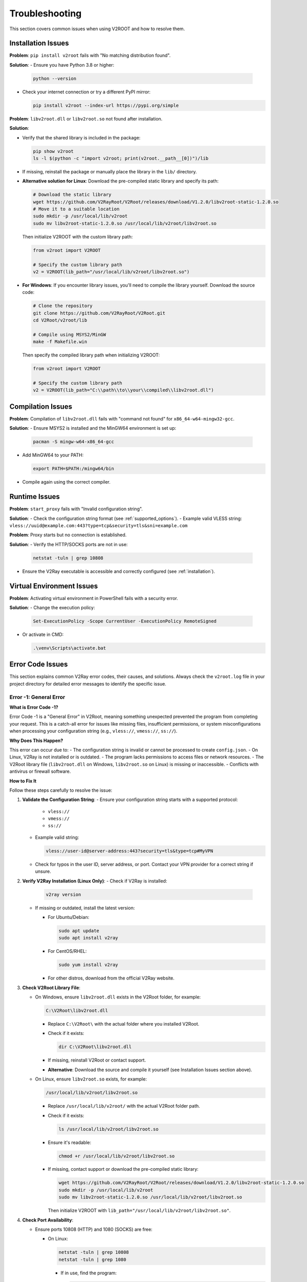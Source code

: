 .. _troubleshooting:

Troubleshooting
===============

This section covers common issues when using V2ROOT and how to resolve them.

Installation Issues
-------------------

**Problem**: ``pip install v2root`` fails with "No matching distribution found".

**Solution**:
- Ensure you have Python 3.8 or higher:

  .. code-block:: bash

     python --version

- Check your internet connection or try a different PyPI mirror:

  .. code-block:: bash

     pip install v2root --index-url https://pypi.org/simple

**Problem**: ``libv2root.dll`` or ``libv2root.so`` not found after installation.

**Solution**:

- Verify that the shared library is included in the package:

  .. code-block:: bash

     pip show v2root
     ls -l $(python -c "import v2root; print(v2root.__path__[0])")/lib

- If missing, reinstall the package or manually place the library in the ``lib/`` directory.

- **Alternative solution for Linux**: Download the pre-compiled static library and specify its path:

  .. code-block:: bash

     # Download the static library
     wget https://github.com/V2RayRoot/V2Root/releases/download/V1.2.0/libv2root-static-1.2.0.so
     # Move it to a suitable location
     sudo mkdir -p /usr/local/lib/v2root
     sudo mv libv2root-static-1.2.0.so /usr/local/lib/v2root/libv2root.so

  Then initialize V2ROOT with the custom library path:

  .. code-block:: python

     from v2root import V2ROOT

     # Specify the custom library path
     v2 = V2ROOT(lib_path="/usr/local/lib/v2root/libv2root.so")

- **For Windows**: If you encounter library issues, you'll need to compile the library yourself. Download the source code:

  .. code-block:: bash

     # Clone the repository
     git clone https://github.com/V2RayRoot/V2Root.git
     cd V2Root/v2root/lib

     # Compile using MSYS2/MinGW
     make -f Makefile.win

  Then specify the compiled library path when initializing V2ROOT:

  .. code-block:: python

     from v2root import V2ROOT

     # Specify the custom library path
     v2 = V2ROOT(lib_path="C:\\path\\to\\your\\compiled\\libv2root.dll")

Compilation Issues
------------------

**Problem**: Compilation of ``libv2root.dll`` fails with "command not found" for ``x86_64-w64-mingw32-gcc``.

**Solution**:
- Ensure MSYS2 is installed and the MinGW64 environment is set up:

  .. code-block:: bash

     pacman -S mingw-w64-x86_64-gcc

- Add MinGW64 to your PATH:

  .. code-block:: bash

     export PATH=$PATH:/mingw64/bin

- Compile again using the correct compiler.

Runtime Issues
--------------

**Problem**: ``start_proxy`` fails with "Invalid configuration string".

**Solution**:
- Check the configuration string format (see :ref:`supported_options`).
- Example valid VLESS string: ``vless://uuid@example.com:443?type=tcp&security=tls&sni=example.com``

**Problem**: Proxy starts but no connection is established.

**Solution**:
- Verify the HTTP/SOCKS ports are not in use:

  .. code-block:: bash

     netstat -tuln | grep 10808

- Ensure the V2Ray executable is accessible and correctly configured (see :ref:`installation`).

Virtual Environment Issues
--------------------------

**Problem**: Activating virtual environment in PowerShell fails with a security error.

**Solution**:
- Change the execution policy:

  .. code-block:: bash

     Set-ExecutionPolicy -Scope CurrentUser -ExecutionPolicy RemoteSigned

- Or activate in CMD:

  .. code-block:: bash

     .\venv\Scripts\activate.bat

Error Code Issues
-----------------

This section explains common V2Ray error codes, their causes, and solutions. Always check the ``v2root.log`` file in your project directory for detailed error messages to identify the specific issue.

Error -1: General Error
~~~~~~~~~~~~~~~~~~~~~~~

**What is Error Code -1?**

Error Code -1 is a "General Error" in V2Root, meaning something unexpected prevented the program from completing your request. This is a catch-all error for issues like missing files, insufficient permissions, or system misconfigurations when processing your configuration string (e.g., ``vless://``, ``vmess://``, ``ss://``).

**Why Does This Happen?**

This error can occur due to:
- The configuration string is invalid or cannot be processed to create ``config.json``.
- On Linux, V2Ray is not installed or is outdated.
- The program lacks permissions to access files or network resources.
- The V2Root library file (``libv2root.dll`` on Windows, ``libv2root.so`` on Linux) is missing or inaccessible.
- Conflicts with antivirus or firewall software.

**How to Fix It**

Follow these steps carefully to resolve the issue:

1. **Validate the Configuration String**:
   - Ensure your configuration string starts with a supported protocol:

     - ``vless://``
     - ``vmess://``
     - ``ss://``

   - Example valid string:
     
     .. code-block:: none

        vless://user-id@server-address:443?security=tls&type=tcp#MyVPN

   - Check for typos in the user ID, server address, or port. Contact your VPN provider for a correct string if unsure.

2. **Verify V2Ray Installation (Linux Only)**:
   - Check if V2Ray is installed:

     .. code-block:: bash

        v2ray version

   - If missing or outdated, install the latest version:

     - For Ubuntu/Debian:

       .. code-block:: bash

          sudo apt update
          sudo apt install v2ray

     - For CentOS/RHEL:

       .. code-block:: bash

          sudo yum install v2ray

     - For other distros, download from the official V2Ray website.

3. **Check V2Root Library File**:

   - On Windows, ensure ``libv2root.dll`` exists in the V2Root folder, for example:

     .. code-block:: none

        C:\V2Root\libv2root.dll

     - Replace ``C:\V2Root\`` with the actual folder where you installed V2Root.
     - Check if it exists:

       .. code-block:: powershell

          dir C:\V2Root\libv2root.dll

     - If missing, reinstall V2Root or contact support.
     - **Alternative**: Download the source and compile it yourself (see Installation Issues section above).

   - On Linux, ensure ``libv2root.so`` exists, for example:

     .. code-block:: none

        /usr/local/lib/v2root/libv2root.so

     - Replace ``/usr/local/lib/v2root/`` with the actual V2Root folder path.
     - Check if it exists:

       .. code-block:: bash

          ls /usr/local/lib/v2root/libv2root.so

     - Ensure it's readable:

       .. code-block:: bash

          chmod +r /usr/local/lib/v2root/libv2root.so

     - If missing, contact support or download the pre-compiled static library:

       .. code-block:: bash

          wget https://github.com/V2RayRoot/V2Root/releases/download/V1.2.0/libv2root-static-1.2.0.so
          sudo mkdir -p /usr/local/lib/v2root
          sudo mv libv2root-static-1.2.0.so /usr/local/lib/v2root/libv2root.so

       Then initialize V2ROOT with ``lib_path="/usr/local/lib/v2root/libv2root.so"``.

4. **Check Port Availability**:

   - Ensure ports 10808 (HTTP) and 1080 (SOCKS) are free:

     - On Linux:

       .. code-block:: bash

          netstat -tuln | grep 10808
          netstat -tuln | grep 1080

       - If in use, find the program:

         .. code-block:: bash

            sudo lsof -i :10808

       - Stop it or change ports in your script.

     - On Windows:

       .. code-block:: powershell

          netstat -an | findstr 10808
          netstat -an | findstr 1080

       - If used, close the program via Task Manager or change ports.

5. **Test Internet Connectivity**:

   - Check internet:

     .. code-block:: bash

        ping 8.8.8.8

   - If no response, restart your router or contact your ISP.
   - Test the server in your configuration string:

     .. code-block:: bash

        ping server-address

     - Replace ``server-address`` with the address from your string. If it fails, contact your VPN provider.

6. **Check Firewall and Antivirus**:

   - On Windows, allow ``v2root.py`` and ``C:\V2Root\libv2root.dll`` (use your path) in Windows Defender:

     - Settings > Update & Security > Windows Security > Virus & Threat Protection > Manage Settings > Exclusions.

   - On Linux, allow ports:

     .. code-block:: bash

        sudo ufw allow 10808
        sudo ufw allow 1080
        sudo ufw status

7. **Inspect the Log File**:

   - Open ``v2root.log`` and look for:

     - "Port already in use" (free ports).
     - "Network unreachable" (check internet/server).
     - "Invalid config" (check configuration string).

   - View log:

     .. code-block:: bash

        cat v2root.log

Error -2: Service Error
~~~~~~~~~~~~~~~~~~~~~~~

**What is Error Code -2?**

Error Code -2 is a "Service Error" in V2Root, indicating that the V2Ray program failed to start or couldn't connect to the internet after processing your configuration string. This error relates to issues with launching the V2Ray core or establishing network connectivity.

**Why Does This Happen?**

Common causes include:
- On Linux, V2Ray is not installed or is outdated, preventing the service from starting.
- Network ports (e.g., 10808, 1080) are already in use by another program.
- A firewall or antivirus is blocking V2Ray's network access.
- Internet connectivity issues (e.g., no internet or server downtime).
- The configuration string caused an invalid ``config.json`` to be generated.

**How to Fix It**

Follow these detailed steps to resolve the issue:

1. **Validate the Configuration String**:
   - Ensure your configuration string starts with:

     - ``vless://``
     - ``vmess://``
     - ``ss://``

   - Example valid string:
     
     .. code-block:: none

        vless://user-id@server-address:443?security=tls&type=tcp#MyVPN

   - Check for typos in the user ID, server address, or port. Contact your VPN provider for a correct string.

2. **Verify V2Ray Installation (Linux Only)**:
   - Check if V2Ray is installed:

     .. code-block:: bash

        v2ray version

   - If missing or outdated, install the latest version (see Error -1, step 2 above).

3. **Check V2Root Library File**:
   - Follow the same steps as Error -1, step 3 above. If missing, see the Installation Issues section.

4. **Check Port Availability**:
   - Follow the same steps as Error -1, step 4 above.

5. **Test Internet Connectivity**:
   - Follow the same steps as Error -1, step 5 above.

6. **Check Firewall and Antivirus**:
   - Follow the same steps as Error -1, step 6 above.

7. **Inspect the Log File**:
   - Follow the same steps as Error -1, step 7 above.

Error -3: Config Error
~~~~~~~~~~~~~~~~~~~~~~

**What is Error Code -3?**

Error Code -3 is a "Config Error" in V2Root, meaning the V2Ray configuration string you provided (e.g., ``vless://``, ``vmess://``, ``ss://``) is incorrect, malformed, or incompatible. This prevents V2Root from generating a valid ``config.json`` file, which stops V2Ray from starting or connecting properly.

**Why Does This Happen?**

This error can occur because:
- The configuration string has an invalid format or missing components (e.g., wrong protocol, missing user ID, or incorrect server address).
- The server address, port, or user ID in the configuration string is wrong or outdated.
- The V2Ray protocol in the string (e.g., ``vless``, ``vmess``) is not supported by your version of V2Ray or V2Root.
- The program failed to parse the configuration string due to a bug or unsupported characters.
- The VPN provider gave you an incorrect or expired configuration string.

**How to Fix It**

Follow these detailed steps to resolve the issue:

1. **Validate the Configuration String**:
   - Ensure your configuration string starts with a supported protocol:

     - ``vless://``
     - ``vmess://``
     - ``ss://``

   - Example of a valid string:
     .. code-block:: none

        vless://user-id@server-address:443?security=tls&type=tcp#MyVPN
   - Check for:
     - **User ID**: A valid UUID or identifier (e.g., ``123e4567-e89b-12d3-a456-426614174000``).
     - **Server Address**: A correct IP address (e.g., ``192.168.1.1``) or domain (e.g., ``vpn.example.com``).
     - **Port**: A number like ``443`` or ``1080``.
     - **Parameters**: Correct settings like ``security=tls`` or ``type=tcp``.
   - Compare your string with examples from your VPN provider. Fix any typos or missing parts.

2. **Contact Your VPN Provider**:
   - If you're unsure about the configuration string, send it to your VPN provider (remove sensitive parts like the user ID if needed) and ask them to verify:
  
     - Is the protocol (``vless``, ``vmess``, ``ss``) correct?
     - Is the server address and port still active?
     - Are the user ID and other parameters valid?
   
   - Request a new configuration string if yours is outdated or incorrect.

3. **Test the Server Address**:
   - Extract the server address from your configuration string (e.g., ``server-address`` in ``vless://user-id@server-address:443``).
   - Test if it's reachable:
   
     .. code-block:: bash

        ping server-address
 
   - If the ping fails, the server may be down or the address is wrong. Ask your VPN provider for an alternative server.

4. **Test a Different Configuration String**:
   - Ask your VPN provider for another configuration string (e.g., a different server or protocol).
   - Update your script to use the new string (e.g., pass it to ``set_config_string``) and rerun ``v2root.py``.

5. **Update V2Ray (Linux Only)**:
   - An outdated V2Ray version may not support newer protocols in the configuration string. Check the version:

     .. code-block:: bash

        v2ray version

   - If it's missing or old, update or install V2Ray (see Error -1, step 2 above).

6. **Check Windows Setup**:
   - On Windows, V2Ray is bundled with V2Root, so no separate installation is needed.
   - Ensure the file ``libv2root.dll`` is in the same folder as ``v2root.py`` or in the ``lib/build_win`` subdirectory.
   - If missing, see the Installation Issues section above.

7. **Inspect the Log File**:
   - Open ``v2root.log`` in the same folder as ``v2root.py`` with a text editor (e.g., Notepad on Windows, ``nano`` on Linux).
   - Look for errors related to the configuration string or ``config.json`` generation, such as:

     - "Invalid configuration string" (check string format).
     - "Failed to parse JSON" (indicates V2Root couldn't create a valid ``config.json`` from the string).
     - "Unknown protocol" (use a supported protocol like ``vless`` or ``vmess``).
     - "Server rejected" (wrong user ID, server address, or port).

   - View the log on Linux:

     .. code-block:: bash

        cat v2root.log

   - If the log mentions ``config.json``, it may show the generated file's contents. Check for errors like missing fields or invalid JSON syntax.

8. **Reinstall V2Root**:
   - If the program is failing to process the configuration string, there might be a bug or corrupted files.
   - Delete the V2Root folder and redownload the latest version from the official V2Root release page.
   - Extract and rerun ``v2root.py`` with your configuration string.

Error -4: Connection Error
~~~~~~~~~~~~~~~~~~~~~~~~~~

**What is Error Code -4?**

Error Code -4 is a "Connection Error" in V2Root, meaning the program couldn't connect to the V2Ray server specified in your configuration string or use the network. This error occurs after V2Root generates ``config.json`` from the string and tries to establish a connection, indicating network or server issues.

**Why Does This Happen?**

Possible causes include:
- The server address or port in the configuration string is incorrect or outdated.
- The V2Ray server is down, unreachable, or rejecting connections.
- Network ports (e.g., 10808 for HTTP, 1080 for SOCKS) are blocked by a firewall, router, or ISP.
- No internet connection or an unstable network.
- Other VPN or proxy software is interfering with V2Root's network access.
- The generated ``config.json`` has issues due to errors in the configuration string processing.

**How to Fix It**

Follow these detailed steps to resolve the issue:

1. **Verify Server Address and Port in the Configuration String**:

   - Check your configuration string (e.g., ``vless://user-id@server-address:443?security=tls&type=tcp#MyVPN``).
   - Ensure the server address (e.g., ``server-address``) and port (e.g., ``443``) are correct.
   - Test the server's reachability:

     .. code-block:: bash

        ping server-address

   - If the ping fails, the server may be down or the address is wrong. Contact your VPN provider to confirm the server details or get a new configuration string.

2. **Test a Different Configuration String**:
   - Ask your VPN provider for an alternative configuration string with a different server or port.
   - Update your script to use the new string (e.g., pass it to ``set_config_string``) and rerun ``v2root.py``.

3. **Check Internet Connectivity**:
   - Ensure your internet is working:

     .. code-block:: bash

        ping 8.8.8.8

   - If there's no response, troubleshoot your network:

     - Restart your router or modem.
     - Check Wi-Fi or Ethernet connection.
     - Contact your ISP if the issue persists.

4. **Verify Port Availability**:
   - V2Root uses ports 10808 (HTTP) and 1080 (SOCKS) by default for local connections. Ensure they're not blocked or in use.
   - Follow the same steps as Error -1, step 4 above.

5. **Check Firewall and Antivirus Settings**:
   - On Windows, ensure Windows Defender or other antivirus allows ``v2root.py`` and ``libv2root.dll``:

     - Go to Settings > Update & Security > Windows Security > Virus & Threat Protection > Manage Settings > Exclusions > Add an exclusion for both files.

   - On Linux, check if ``ufw`` or another firewall is blocking ports:

     .. code-block:: bash

        sudo ufw status

     - Allow V2Root's ports:

       .. code-block:: bash

          sudo ufw allow 10808
          sudo ufw allow 1080

   - Check your router's firewall settings. If behind NAT, ensure ports 10808 and 1080 are forwarded.
   - If your ISP blocks VPN ports, ask your VPN provider for a configuration string using a different port (e.g., 443).

6. **Inspect the Log File**:
   - Open ``v2root.log`` in the same folder as ``v2root.py`` with a text editor.
   - Look for errors related to the connection or ``config.json`` generation, such as:

     - "Connection refused" (wrong server address/port or server down).
     - "Network timeout" (internet issue or server unreachable).
     - "Failed to parse config" (indicates an issue with the generated ``config.json`` due to the configuration string).

   - View the log on Linux:

     .. code-block:: bash

        cat v2root.log

7. **Check for VPN/Proxy Conflicts**:
   - Ensure no other VPN or proxy software (e.g., OpenVPN, NordVPN) is running, as they may interfere with V2Root.
   - On Windows, disable other VPNs:

     - Settings > Network & Internet > VPN > Disconnect any active VPNs.

   - On Linux, stop other VPN services:

     .. code-block:: bash

        sudo systemctl stop openvpn

8. **Update V2Root and V2Ray**:
   - On Linux, ensure V2Ray is up-to-date to handle the configuration string and network protocols:

     .. code-block:: bash

        v2ray version
        sudo apt update
        sudo apt install v2ray

   - On Windows, ensure you have the latest V2Root version:

     - Delete the V2Root folder and redownload from the official V2Root release page.
     - Verify ``libv2root.dll`` is present in the same folder as ``v2root.py`` or in ``lib/build_win``.

Error -5: Initialization Error
~~~~~~~~~~~~~~~~~~~~~~~~~~~~~~

**What is Error Code -5?**

Error Code -5 is an "Initialization Error" in V2Root, meaning the program couldn't start V2Ray due to missing or misconfigured components when processing your configuration string. This occurs during the setup phase.

**Why Does This Happen?**

Possible causes include:

- On Linux, V2Ray is not installed system-wide.
- The V2Root library (``libv2root.dll`` on Windows, ``libv2root.so`` on Linux) is missing or inaccessible.
- Missing system libraries (e.g., ``libjansson`` on Linux).
- Insufficient permissions for V2Root files.
- Incompatible system environment.

**How to Fix It**

Follow these steps:

1. **Validate the Configuration String**:

   - Ensure it starts with:

     - ``vless://``
     - ``vmess://``
     - ``ss://``

   - Example:

     .. code-block:: none

        vless://user-id@server-address:443?security=tls&type=tcp#MyVPN

   - Check for typos. Contact your VPN provider for a valid string.

2. **Verify V2Ray Installation (Linux Only)**:
   - Check:

     .. code-block:: bash

        v2ray version

   - If missing or outdated, install the latest V2Ray (see Error -1, step 2 above).

3. **Check V2Root Library File**:
   - Follow the same steps as Error -1, step 3 above. If missing, see the Installation Issues section.

4. **Check for Missing Libraries (Linux Only)**:
   - Verify dependencies for ``libv2root.so``:

     .. code-block:: bash

        ldd /usr/local/lib/v2root/libv2root.so

     - Replace the path with your ``libv2root.so`` location.

   - Install missing libraries, e.g.:

     .. code-block:: bash

        sudo apt install libjansson-dev libc6

5. **Verify File Permissions**:
   - Linux: Ensure ``v2root.py`` and ``libv2root.so`` are accessible:

     .. code-block:: bash

        ls -l v2root.py
        ls -l /usr/local/lib/v2root/libv2root.so
        chmod +x v2root.py
        chmod +r /usr/local/lib/v2root/libv2root.so

     - Use your ``libv2root.so`` path.

   - Windows: Ensure ``v2root.py`` and ``C:\V2Root\libv2root.dll`` aren't blocked:

     - Right-click > Properties > Unblock (if visible).

6. **Inspect the Log File**:
   - Open ``v2root.log`` for errors like:

     - "V2Ray core not found" (install V2Ray).
     - "Library not found" (check ``libv2root.dll`` or ``libv2root.so``).
     - "Invalid config" (check configuration string).

   - View:

     .. code-block:: bash

        cat v2root.log

7. **Update System**:
   - Windows: Run Windows Update.
   - Linux:

     .. code-block:: bash

        sudo apt update && sudo apt upgrade

Error -6: Proxy Error
~~~~~~~~~~~~~~~~~~~~~

**What is Error Code -6?**

Error Code -6 is a "Proxy Error" in V2Root, meaning the program couldn't set or clear your system's proxy settings after processing your configuration string. This affects V2Root's ability to configure V2Ray as a proxy.

**Why Does This Happen?**

Causes include:

- Insufficient permissions to modify proxy settings.
- Other VPN/proxy software interfering.
- Corrupted or locked system proxy settings.
- Antivirus blocking proxy changes.
- Issues with the generated ``config.json`` from the configuration string.

**How to Fix It**

Follow these steps:

1. **Validate the Configuration String**:

   - Ensure it starts with:

     - ``vless://``
     - ``vmess://``
     - ``ss://``

   - Example:

     .. code-block:: none

        vless://user-id@server-address:443?security=tls&type=tcp#MyVPN

   - Check typos. Contact your VPN provider for a valid string.

2. **Run as Administrator**:

   - Windows: Right-click ``v2root.py`` > "Run as administrator".

     - Or PowerShell as admin:

       .. code-block:: powershell

          python v2root.py

   - Linux:

     .. code-block:: bash

        sudo python3 v2root.py

     - Ensure executable:

       .. code-block:: bash

          chmod +x v2root.py

3. **Check V2Root Library File**:
   - Follow the same steps as Error -1, step 3 above. If missing, see the Installation Issues section.

4. **Check for Conflicting Software**:
   - Close other VPNs/proxies.
   - Windows: Settings > Network & Internet > Proxy > No manual proxy unless needed.
   - Linux:

     .. code-block:: bash

        sudo systemctl stop openvpn

5. **Reset Proxy Settings**:
   - Windows:

     .. code-block:: powershell

        netsh winhttp reset proxy

     - Restart PC.

   - Linux:

     .. code-block:: bash

        gsettings reset org.gnome.system.proxy

6. **Check Antivirus**:
   - Windows: Add exceptions for ``v2root.py`` and ``C:\V2Root\libv2root.dll`` (your path) in Windows Defender.
   - Linux: Ensure no security software blocks V2Root.

7. **Inspect the Log File**:
   - Open ``v2root.log`` for:

     - "Permission denied" (run as admin).
     - "Proxy setting failed" (check conflicts).
     - "Invalid config" (check configuration string).

   - View:

     .. code-block:: bash

        cat v2root.log

Error -7: Process Already Running
~~~~~~~~~~~~~~~~~~~~~~~~~~~~~~~~~~

**What is Error Code -7?**

Error Code -7 is a "Process Already Running" error in V2Root, meaning you attempted to start a new V2Ray connection while another V2Ray process is still active. V2Root prevents multiple instances from running simultaneously to avoid conflicts with network ports, system resources, and proxy settings.

**Why Does This Happen?**

This error occurs when:
- You previously started V2Ray and forgot to stop it before starting a new connection.
- A previous V2Ray process didn't terminate properly (e.g., due to a crash or forceful program closure).
- The process ID (PID) is stored in the system registry (Windows) but the actual process might still be running in the background.
- You're running multiple scripts or programs that try to start V2Ray simultaneously.
- On Windows, the registry contains a PID from a previous session that wasn't cleaned up.

**How to Fix It**

Follow these detailed steps to resolve the issue:

1. **Stop the Existing V2Ray Process Using V2Root**:

   - The safest way is to use V2Root's built-in stop function in your script:

     .. code-block:: python

        from v2root import V2ROOT

        v2root = V2ROOT()
        v2root.stop()

   - This will properly terminate the V2Ray process and clean up proxy settings.

2. **Check for Running V2Ray Processes**:

   - **On Windows**:

     - Open Task Manager (press ``Ctrl+Shift+Esc``).
     - Look for processes named ``v2ray.exe`` or ``v2ray``.
     - Right-click and select "End Task" to terminate them.
     - Alternatively, use PowerShell:

       .. code-block:: powershell

          tasklist | findstr v2ray
          taskkill /IM v2ray.exe /F

   - **On Linux**:

     - Open a terminal and check for V2Ray processes:

       .. code-block:: bash

          ps aux | grep v2ray

     - Kill the process using its PID (replace ``12345`` with the actual PID):

       .. code-block:: bash

          sudo kill -9 12345

     - Or kill all V2Ray processes:

       .. code-block:: bash

          sudo pkill v2ray

3. **Clear Registry Data (Windows Only)**:

   - V2Root stores the PID in the Windows Registry under ``HKEY_CURRENT_USER\Software\V2ROOT``.
   - Open Registry Editor:

     - Press ``Win+R``, type ``regedit``, and press Enter.
     - Navigate to: ``HKEY_CURRENT_USER\Software\V2ROOT``
     - Look for a value named ``V2RayPID``.
     - Right-click and delete it.

   - Alternatively, use PowerShell:

     .. code-block:: powershell

        Remove-ItemProperty -Path "HKCU:\Software\V2ROOT" -Name "V2RayPID" -ErrorAction SilentlyContinue

4. **Wait a Few Seconds**:

   - After stopping the process, wait 5-10 seconds before starting V2Ray again.
   - This ensures the process fully terminates and releases network resources.

5. **Restart Your Script**:

   - After stopping the existing process, run your script again:

     .. code-block:: bash

        python v2root.py

   - V2Root should now start successfully without the -7 error.

6. **Check for Port Conflicts**:

   - The previous V2Ray process might still be holding ports 2300 (HTTP) or 2301 (SOCKS).
   - **On Windows**:

     .. code-block:: powershell

        netstat -an | findstr 2300
        netstat -an | findstr 2301

     - If ports are in use, find and terminate the program using Task Manager.

   - **On Linux**:

     .. code-block:: bash

        netstat -tuln | grep 2300
        netstat -tuln | grep 2301

     - If ports are occupied, find the process:

       .. code-block:: bash

          sudo lsof -i :2300
          sudo kill -9 <PID>

7. **Inspect the Log File**:

   - Open ``v2root.log`` in the same folder as your script.
   - Look for entries related to process management:

     - "V2Ray process already running with PID: ..." (note the PID and terminate it).
     - "Failed to stop V2Ray process" (indicates the process is stuck).

   - View the log:

     .. code-block:: bash

        cat v2root.log

8. **Restart Your Computer (Last Resort)**:

   - If the process is stuck and won't terminate, restart your computer.
   - This will forcefully close all processes and clear any registry or system locks.

**How to Avoid This Error in the Future**

To prevent Error -7 from happening again:

1. **Always Stop V2Ray Before Starting a New Connection**:

   - Add a stop command before starting:

     .. code-block:: python

        from v2root import V2ROOT

        v2root = V2ROOT()
        v2root.stop()  # Stop any existing process
        v2root.set_config_string(config_str)
        v2root.start()  # Start with new configuration

2. **Use Try-Finally Blocks**:

   - Ensure V2Ray stops even if your script crashes:

     .. code-block:: python

        from v2root import V2ROOT

        v2root = V2ROOT()
        try:
            v2root.set_config_string(config_str)
            v2root.start()
            # Your code here
        finally:
            v2root.stop()  # Always stop when done

3. **Check Process Status Before Starting**:

   - Verify no V2Ray process is running before starting a new one:

     .. code-block:: python

        import subprocess

        # Check for existing process
        result = subprocess.run(['tasklist'], capture_output=True, text=True)  # Windows
        # result = subprocess.run(['ps', 'aux'], capture_output=True, text=True)  # Linux

        if 'v2ray' in result.stdout.lower():
            print("V2Ray is already running. Stopping it first...")
            v2root.stop()

4. **Don't Run Multiple Scripts Simultaneously**:

   - Avoid running multiple Python scripts that use V2Root at the same time.
   - If you need to test multiple configurations, stop V2Ray between tests.

**Still Stuck?**

If you've tried all the steps and the issue persists, we're here to help! Contact us with the following details:

- The script file you're running (e.g., ``v2root.py``).
- The ``v2root.log`` file from the same folder.
- Your operating system (Windows or Linux).
- A description of when the error started (e.g., "after a crash" or "when running multiple scripts").
- Report the issue on:

  - Telegram: @Sepehr0Day
  - GitHub: https://github.com/V2RayRoot/V2Root/issues

Unknown Error Codes
~~~~~~~~~~~~~~~~~~~

**What are Unknown Error Codes?**

Unknown Error Codes in V2Root are any errors not explicitly identified as -1 through -7. These are unexpected issues that may arise due to bugs, system incompatibilities, or unique configurations not handled by V2Root's error reporting.

**Why Does This Happen?**

Possible causes include:
- A bug in V2Root or V2Ray.
- System-specific issues (e.g., outdated OS, missing dependencies).
- Conflicts with other software or drivers.
- Invalid or corrupted configuration string causing unhandled errors.
- Hardware or network issues not detected by V2Root.

**How to Fix It**

Follow these steps to troubleshoot:

1. **Inspect the Log File**:

   - Open ``v2root.log`` in the same folder as ``v2root.py`` with a text editor.
   - Look for detailed error messages, such as:

     - Specific error codes or messages not listed as -1 to -7.
     - Stack traces or system errors (e.g., memory issues, library failures).
     - Messages about configuration or network failures.

   - View the log on Linux:

     .. code-block:: bash

        cat v2root.log

   - Note any specific errors for support.

2. **Validate the Configuration String**:
   - Follow the same steps as Error -1, step 1 above.

3. **Verify V2Ray Installation (Linux Only)**:
   - Follow the same steps as Error -1, step 2 above.

4. **Check V2Root Library File**:
   - Follow the same steps as Error -1, step 3 above. If missing, see the Installation Issues section.

5. **Restart the Program**:
   - Close V2Root and rerun ``v2root.py``:

     - Windows:

       .. code-block:: powershell

          python v2root.py

     - Linux:

       .. code-block:: bash

          python3 v2root.py

   - If the error persists, try restarting your computer.

6. **Update System and Software**:
   - Windows: Run Windows Update to ensure all system components are current.
   - Linux:

     .. code-block:: bash

        sudo apt update && sudo apt upgrade

   - Reinstall V2Root if issues persist:

     - Delete the V2Root folder and redownload from the official V2Root release page.

7. **Check for Conflicts**:
   - Ensure no other VPN, proxy, or network software is running.
   - Windows: Settings > Network & Internet > VPN > Disconnect any active VPNs.
   - Linux:

     .. code-block:: bash

        sudo systemctl stop openvpn

Additional Resources
--------------------

- Contact support via `Telegram (@Sepehr0Day) <https://t.me/Sepehr0Day>`_ or `GitHub Issues <https://github.com/V2RayRoot/V2Root/issues>`_.
- Include your script (e.g., ``v2root.py``), configuration string (remove sensitive parts), ``v2root.log``, and OS when reporting issues.
